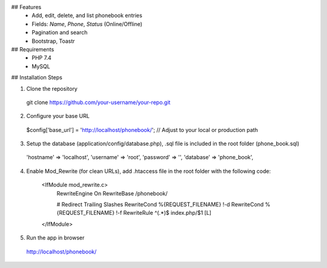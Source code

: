 ## Features
  - Add, edit, delete, and list phonebook entries
  - Fields: `Name`, `Phone`, `Status` (Online/Offline)
  - Pagination and search
  - Bootstrap, Toastr

## Requirements
  - PHP 7.4
  - MySQL

## Installation Steps

1. Clone the repository
  git clone https://github.com/your-username/your-repo.git

2. Configure your base URL
  $config['base_url'] = 'http://localhost/phonebook/'; // Adjust to your local or production path

3. Setup the database (application/config/database.php), .sql file is included in the root folder (phone_book.sql)

  'hostname' => 'localhost',
  'username' => 'root',
  'password' => '',
  'database' => 'phone_book',

4. Enable Mod_Rewrite (for clean URLs), add .htaccess file in the root folder with the following code:

    <IfModule mod_rewrite.c>
        RewriteEngine On
        RewriteBase /phonebook/
    
        # Redirect Trailing Slashes
        RewriteCond %{REQUEST_FILENAME} !-d
        RewriteCond %{REQUEST_FILENAME} !-f
        RewriteRule ^(.*)$ index.php/$1 [L]
    </IfModule>

5. Run the app in browser
  http://localhost/phonebook/
